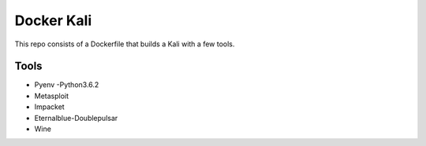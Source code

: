 ===========
Docker Kali
===========

This repo consists of a Dockerfile that builds a Kali with a few tools.

_____
Tools
_____

- Pyenv 
  -Python3.6.2

- Metasploit

- Impacket

- Eternalblue-Doublepulsar

- Wine
